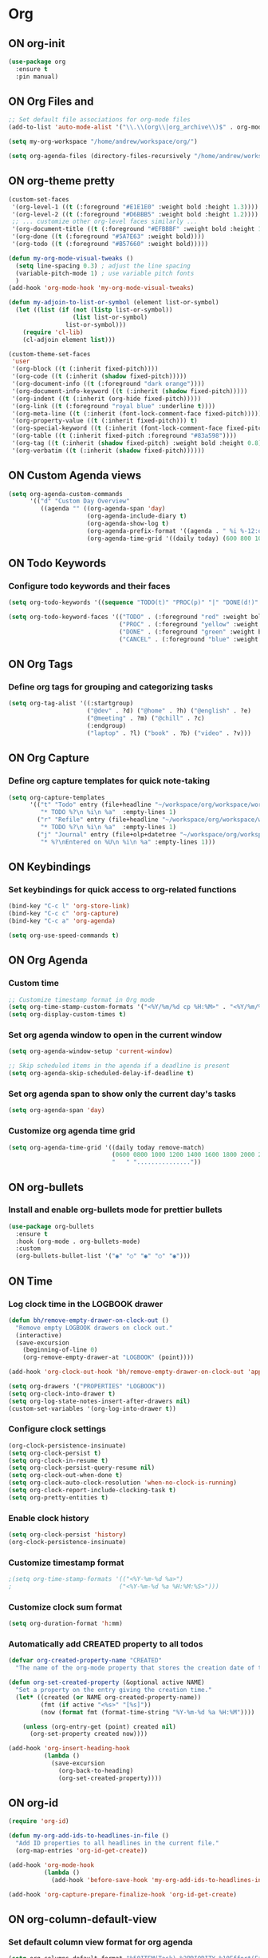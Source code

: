 * Org
:PROPERTIES:
:ID:       98bbe6a0-d083-482e-b8c3-02e614465a54
:END:

** ON org-init
   :PROPERTIES:
   :ID: d8debe44-8997-48e6-af02-47de3be207fe
   :END:

#+BEGIN_SRC emacs-lisp
(use-package org
  :ensure t
  :pin manual)

#+END_SRC

#+RESULTS:
: /home/andrew/workspace/org/

** ON Org Files and
   :PROPERTIES:
   :ID: 6ed4d139-0420-4e09-acfb-95bb938be86d
   :END:
   :LOGBOOK:
   - State "ON"         from "OFF"        [2023-10-31 вт 12:42]
   :END:

#+BEGIN_SRC emacs-lisp
;; Set default file associations for org-mode files
(add-to-list 'auto-mode-alist '("\\.\\(org\\|org_archive\\)$" . org-mode))

(setq my-org-workspace "/home/andrew/workspace/org/")

(setq org-agenda-files (directory-files-recursively "/home/andrew/workspace/org/workspace/" "\\.org$"))
#+END_SRC

#+RESULTS:
| /home/andrew/workspace/org/workspace/english.org | /home/andrew/workspace/org/workspace/inbox.org | /home/andrew/workspace/org/workspace/newtend.org | /home/andrew/workspace/org/workspace/proxy_ua.org | /home/andrew/workspace/org/workspace/rest.org | /home/andrew/workspace/org/workspace/workspace.org |

** ON org-theme pretty
:PROPERTIES:
:CREATED:  [2023-10-23 пн 14:46]
:ID:       eb4c441b-227c-4890-9be4-2e8acee039ff
:END:

#+BEGIN_SRC emacs-lisp
(custom-set-faces
 '(org-level-1 ((t (:foreground "#E1E1E0" :weight bold :height 1.3))))
 '(org-level-2 ((t (:foreground "#D6BBB5" :weight bold :height 1.2))))
 ;; ... customize other org-level faces similarly ...
 '(org-document-title ((t (:foreground "#EFBBBF" :weight bold :height 1.5))))
 '(org-done ((t (:foreground "#5A7E63" :weight bold))))
 '(org-todo ((t (:foreground "#B57660" :weight bold)))))
#+END_SRC

#+BEGIN_SRC emacs-lisp
(defun my-org-mode-visual-tweaks ()
  (setq line-spacing 0.3) ; adjust the line spacing
  (variable-pitch-mode 1) ; use variable pitch fonts
  )
(add-hook 'org-mode-hook 'my-org-mode-visual-tweaks)
#+END_SRC

#+BEGIN_SRC emacs-lisp
(defun my-adjoin-to-list-or-symbol (element list-or-symbol)
  (let ((list (if (not (listp list-or-symbol))
                  (list list-or-symbol)
                list-or-symbol)))
    (require 'cl-lib)
    (cl-adjoin element list)))

(custom-theme-set-faces
 'user
 '(org-block ((t (:inherit fixed-pitch))))
 '(org-code ((t (:inherit (shadow fixed-pitch)))))
 '(org-document-info ((t (:foreground "dark orange"))))
 '(org-document-info-keyword ((t (:inherit (shadow fixed-pitch)))))
 '(org-indent ((t (:inherit (org-hide fixed-pitch)))))
 '(org-link ((t (:foreground "royal blue" :underline t))))
 '(org-meta-line ((t (:inherit (font-lock-comment-face fixed-pitch)))))
 '(org-property-value ((t (:inherit fixed-pitch))) t)
 '(org-special-keyword ((t (:inherit (font-lock-comment-face fixed-pitch)))))
 '(org-table ((t (:inherit fixed-pitch :foreground "#83a598"))))
 '(org-tag ((t (:inherit (shadow fixed-pitch) :weight bold :height 0.8))))
 '(org-verbatim ((t (:inherit (shadow fixed-pitch))))))
#+END_SRC

#+RESULTS:

** ON Custom Agenda views
:PROPERTIES:
:ID:       9a602078-bdff-4044-9da2-03c1601a5a20
:END:

#+BEGIN_SRC emacs-lisp
(setq org-agenda-custom-commands
      '(("d" "Custom Day Overview"
         ((agenda "" ((org-agenda-span 'day)
                      (org-agenda-include-diary t)
                      (org-agenda-show-log t)
                      (org-agenda-prefix-format '((agenda . " %i %-12:c%?-12t% s %e ")))
                      (org-agenda-time-grid '((daily today) (600 800 1000 1200 1400 1600 1800 2000 2200) "......" "----------------"))))))))
#+END_SRC

#+RESULTS:
| d | Custom Day Overview | ((agenda  ((org-agenda-span 'day) (org-agenda-include-diary t) (org-agenda-show-log t) (org-agenda-prefix-format '((agenda .  %i %-12:c%?-12t% s %e ))) (org-agenda-time-grid '((daily today) (600 800 1000 1200 1400 1600 1800 2000 2200) ...... ----------------))))) |

** ON Todo Keywords
   :PROPERTIES:
   :ID: 22fa63d3-9cf3-4025-b9a5-13b58b30bcc6
   :END:

*** Configure todo keywords and their faces
:PROPERTIES:
:ID:       0afe7a33-dae1-49c1-a4c2-9bfb9b573e2a
:END:
#+BEGIN_SRC emacs-lisp
(setq org-todo-keywords '((sequence "TODO(t)" "PROC(p)" "|" "DONE(d!)" "CANCEL(c)")))

(setq org-todo-keyword-faces '(("TODO" . (:foreground "red" :weight bold))
                               ("PROC" . (:foreground "yellow" :weight bold))
                               ("DONE" . (:foreground "green" :weight bold))
                               ("CANCEL" . (:foreground "blue" :weight bold))))
#+END_SRC

#+RESULTS:
| TODO   | :foreground | red    | :weight | bold |
| PROC   | :foreground | yellow | :weight | bold |
| DONE   | :foreground | green  | :weight | bold |
| CANCEL | :foreground | blue   | :weight | bold |

** ON Org Tags
   :PROPERTIES:
   :ID: 92dcb754-3904-4b71-b403-401580a7a359
   :END:

*** Define org tags for grouping and categorizing tasks
:PROPERTIES:
:ID:       a215accb-5f9f-4eba-b772-8fcabc0b7206
:END:
#+BEGIN_SRC emacs-lisp
(setq org-tag-alist '((:startgroup)
                      ("@dev" . ?d) ("@home" . ?h) ("@english" . ?e)
                      ("@meeting" . ?m) ("@chill" . ?c)
                      (:endgroup)
                      ("laptop" . ?l) ("book" . ?b) ("video" . ?v)))
#+END_SRC

** ON Org Capture
   :PROPERTIES:
   :ID: 51173503-66a0-4cd4-b196-c00d26d26182
   :END:

*** Define org capture templates for quick note-taking
:PROPERTIES:
:ID:       cfa14506-fff3-46ec-a221-73e816702fc9
:END:
#+BEGIN_SRC emacs-lisp
(setq org-capture-templates
      '(("t" "Todo" entry (file+headline "~/workspace/org/workspace/workspace.org" "Workspace")
         "* TODO %?\n %i\n %a"  :empty-lines 1)
        ("r" "Refile" entry (file+headline "~/workspace/org/workspace/workspace.org" "Refile")
         "* TODO %?\n %i\n %a"  :empty-lines 1)
        ("j" "Journal" entry (file+olp+datetree "~/workspace/org/workspace/journal.org" "Journal")
         "* %?\nEntered on %U\n %i\n %a" :empty-lines 1)))
#+END_SRC

** ON Keybindings
   :PROPERTIES:
   :ID: e7ea7036-c9c1-4a33-a596-65036d2b273b
   :END:

*** Set keybindings for quick access to org-related functions
:PROPERTIES:
:ID:       ff94109b-b9f2-431b-ac6e-59fecb12f1a4
:END:
#+BEGIN_SRC emacs-lisp
(bind-key "C-c l" 'org-store-link)
(bind-key "C-c c" 'org-capture)
(bind-key "C-c a" 'org-agenda)

(setq org-use-speed-commands t)
#+END_SRC

** ON Org Agenda
   :PROPERTIES:
   :ID: 98def581-d254-4608-8b66-dec9111dbd25
   :END:
*** Custom time
:PROPERTIES:
:ID:       92fe8c93-0435-44ec-a12b-1ef74a15e5fd
:END:

#+BEGIN_SRC emacs-lisp
;; Customize timestamp format in Org mode
(setq org-time-stamp-custom-formats '("<%Y/%m/%d cp %H:%M>" . "<%Y/%m/%d cp %H:%M>"))
(setq org-display-custom-times t)
#+END_SRC

*** Set org agenda window to open in the current window
   :PROPERTIES:
   :ID: 5c917ce5-4cd2-412f-824e-d144e70ebd30
   :END:

#+BEGIN_SRC emacs-lisp
(setq org-agenda-window-setup 'current-window)

;; Skip scheduled items in the agenda if a deadline is present
(setq org-agenda-skip-scheduled-delay-if-deadline t)
#+END_SRC

*** Set org agenda span to show only the current day's tasks
   :PROPERTIES:
   :ID: 1e5224ad-90ef-4235-b465-8cbf1f8ced60
   :END:

#+BEGIN_SRC emacs-lisp
(setq org-agenda-span 'day)
#+END_SRC

*** Customize org agenda time grid
   :PROPERTIES:
   :ID: 535b47de-ce68-4470-b8fd-c8f7a8bb0b04
   :END:

#+BEGIN_SRC emacs-lisp
(setq org-agenda-time-grid '((daily today remove-match)
                             (0600 0800 1000 1200 1400 1600 1800 2000 2200)
                             "   " "..............."))
#+END_SRC

** ON org-bullets
   :PROPERTIES:
   :ID: e5387b92-7a46-4e1d-b5b6-f311259a0b63
   :END:

*** Install and enable org-bullets mode for prettier bullets
:PROPERTIES:
:ID:       4ebc5141-ccaa-4984-a9be-4ea389b1a598
:END:
#+BEGIN_SRC emacs-lisp
(use-package org-bullets
  :ensure t
  :hook (org-mode . org-bullets-mode)
  :custom
  (org-bullets-bullet-list '("◉" "○" "◉" "○" "◉")))
#+END_SRC

#+RESULTS:
| #[0 \301\211\207 [imenu-create-index-function org-imenu-get-tree] 2] | (lambda nil (add-hook 'before-save-hook 'my-org-add-ids-to-headlines-in-file nil 'local)) | org-clock-load | org-bullets-mode | my-org-mode-visual-tweaks | (lambda nil (auto-fill-mode -1)) | #[0 \300\301\302\303\304$\207 [add-hook change-major-mode-hook org-fold-show-all append local] 5] | #[0 \300\301\302\303\304$\207 [add-hook change-major-mode-hook org-babel-show-result-all append local] 5] | org-babel-result-hide-spec | org-babel-hide-all-hashes |

** ON Time
   :PROPERTIES:
   :ID: 440bcbf2-9b13-43b6-a7ea-ff4625653941
   :END:

*** Log clock time in the LOGBOOK drawer
   :PROPERTIES:
   :ID: 7634c113-a194-479c-aac3-780d36fc8e54
   :END:

#+BEGIN_SRC emacs-lisp
(defun bh/remove-empty-drawer-on-clock-out ()
  "Remove empty LOGBOOK drawers on clock out."
  (interactive)
  (save-excursion
    (beginning-of-line 0)
    (org-remove-empty-drawer-at "LOGBOOK" (point))))

(add-hook 'org-clock-out-hook 'bh/remove-empty-drawer-on-clock-out 'append)

(setq org-drawers '("PROPERTIES" "LOGBOOK"))
(setq org-clock-into-drawer t)
(setq org-log-state-notes-insert-after-drawers nil)
(custom-set-variables '(org-log-into-drawer t))
#+END_SRC

*** Configure clock settings
   :PROPERTIES:
   :ID: 31d8e92a-7f48-4611-a38b-5ad565f171ac
   :END:

#+BEGIN_SRC emacs-lisp
(org-clock-persistence-insinuate)
(setq org-clock-persist t)
(setq org-clock-in-resume t)
(setq org-clock-persist-query-resume nil)
(setq org-clock-out-when-done t)
(setq org-clock-auto-clock-resolution 'when-no-clock-is-running)
(setq org-clock-report-include-clocking-task t)
(setq org-pretty-entities t)
#+END_SRC

*** Enable clock history
   :PROPERTIES:
   :ID: 282e8bb6-f7bb-42bb-8441-d2e29b585ecc
   :END:

#+BEGIN_SRC emacs-lisp
(setq org-clock-persist 'history)
(org-clock-persistence-insinuate)
#+END_SRC

*** Customize timestamp format
   :PROPERTIES:
   :ID: e3e0c6b2-7ba0-475c-8d6a-f4227c542191
   :END:

#+BEGIN_SRC emacs-lisp
;(setq org-time-stamp-formats '(("<%Y-%m-%d %a>")
;                              ("<%Y-%m-%d %a %H:%M:%S>")))
#+END_SRC

*** Customize clock sum format
   :PROPERTIES:
   :ID: 9a5f0b1a-8cc8-4e05-917b-2f2d920838ab
   :END:

#+BEGIN_SRC emacs-lisp
(setq org-duration-format 'h:mm)
#+END_SRC

*** Automatically add CREATED property to all todos
   :PROPERTIES:
   :ID: 5e95b441-a159-4899-915e-e9970a2f3736
   :END:

#+BEGIN_SRC emacs-lisp
(defvar org-created-property-name "CREATED"
  "The name of the org-mode property that stores the creation date of the entry")

(defun org-set-created-property (&optional active NAME)
  "Set a property on the entry giving the creation time."
  (let* ((created (or NAME org-created-property-name))
         (fmt (if active "<%s>" "[%s]"))
         (now (format fmt (format-time-string "%Y-%m-%d %a %H:%M"))))

    (unless (org-entry-get (point) created nil)
      (org-set-property created now))))

(add-hook 'org-insert-heading-hook
          (lambda ()
            (save-excursion
              (org-back-to-heading)
              (org-set-created-property))))
#+END_SRC

** ON org-id
   :PROPERTIES:
   :ID: 0222f813-8fc0-4abd-98e7-b9f2482f5dee
   :END:

#+BEGIN_SRC emacs-lisp
(require 'org-id)

(defun my-org-add-ids-to-headlines-in-file ()
  "Add ID properties to all headlines in the current file."
  (org-map-entries 'org-id-get-create))

(add-hook 'org-mode-hook
          (lambda ()
            (add-hook 'before-save-hook 'my-org-add-ids-to-headlines-in-file nil 'local)))

(add-hook 'org-capture-prepare-finalize-hook 'org-id-get-create)
#+END_SRC

** ON org-column-default-view
   :PROPERTIES:
   :ID: 742f15a3-d2cf-4a03-9d1c-6397d63fd2ab
   :END:

*** Set default column view format for org agenda
:PROPERTIES:
:ID:       82ee68a1-0306-4038-abb5-1b47099f4311
:END:
#+BEGIN_SRC emacs-lisp
(setq org-columns-default-format "%50ITEM(Task) %2PRIORITY %10Effort(Effort){:} %10CLOCKSUM")
#+END_SRC

** ON Source Code
   :PROPERTIES:
   :ID: 0f37b38b-247f-4e5d-8eb5-098399788749
   :END:

*** color customize
:PROPERTIES:
:ID:       90e4b721-2c36-4eb0-a3e6-6b3b197cba3e
:END:

#+BEGIN_SRC emacs-lisp
;; Customize the faces for source code blocks in Org mode
(custom-set-faces
  '(org-block ((t (:extend t :background "#2e3440"))))
  '(org-block-begin-line ((t (:extend t :foreground "#d8dee9"))))
  '(org-block-end-line ((t (:extend t :foreground "#d8dee9"))))
  '(org-code ((t (:foreground "#d8dee9")))))

;; Set a fixed width font for source code blocks
(set-face-attribute 'org-block nil :inherit 'fixed-pitch)

;; Add line numbers to source code blocks
(setq org-src-preserve-indentation t)
(setq org-src-tab-acts-natively t)
(setq org-src-fontify-natively t)

;; Syntax highlight source code blocks
(setq org-src-fontify-natively t)
#+END_SRC

*** Org Babel
    :PROPERTIES:
    :ID: 90311705-5299-4b73-9d88-e9f4b601d887
    :END:

#+BEGIN_SRC emacs-lisp
;; Enable various languages for org-babel
(org-babel-do-load-languages
 'org-babel-load-languages
 '((emacs-lisp . t)
   (lisp . t)
   (gnuplot . t)
   (python . t)
   (shell . t)
   (org . t)
   (latex . t)
   (python . t)
   (sql . nil)
   (sqlite . t)
   (ditaa . t)
   (js . t)))

;; Customize evaluation confirmation for specific languages
(defun my-org-confirm-babel-evaluate (lang body)
  "Do not confirm evaluation for specific languages."
  (not (or (string= lang "C")
           (string= lang "java")
           (string= lang "python")
           (string= lang "emacs-lisp")
           (string= lang "sqlite"))))
(setq org-confirm-babel-evaluate 'my-org-confirm-babel-evaluate)
#+END_SRC

#+RESULTS:
: my-org-confirm-babel-evaluate

*** Source Block Settings
    :PROPERTIES:
    :ID: c4fabcb1-9078-4d14-9ab1-4b453ea67590
    :END:

#+BEGIN_SRC emacs-lisp
(setq org-src-fontify-natively t
      org-src-window-setup 'current-window
      org-src-strip-leading-and-trailing-blank-lines t
      org-src-preserve-indentation t
      org-src-tab-acts-natively t)

(setq org-src-preserve-indentation t)
(setq org-babel-execute-src-block t)
(setq org-babel-results-keyword t)
(setq org-babel-tangle-jump-to-org t)
(setq padline t)
(setq org-babel-results-keyword "RESULTS")
(setq org-confirm-babel-evaluate nil)
(setq org-src-fontify-natively t)
(setq org-src-tab-acts-natively t)
(setq org-insert-structure-template t)
#+END_SRC

** ON Estimate
   :PROPERTIES:
   :ID: 1851e1e4-a28c-46c1-83cf-6d8a256564fe
   :END:

#+BEGIN_SRC emacs-lisp
(defun my-set-org-effort ()
  "Prompt user to set the Effort property with shortcuts."
  (interactive)
  (let* ((choices '(("1" . "0:10")
                    ("2" . "0:20")
                    ("3" . "0:30")
                    ("4" . "0:40")
                    ("5" . "1:00")))
         (input (char-to-string (read-char-choice "Effort [1:0:10, 2:0:20, 3:0:30, 4:0:40, 5:1:00]: "
                                                  (string-to-list "12345"))))
         (effort-value (cdr (assoc input choices))))
    (org-set-property "Effort" effort-value)))

;; Bind the function to a key, e.g., C-c e
(define-key org-mode-map (kbd "C-c e") 'my-set-org-effort)

(setq org-global-properties
      '(("Effort_ALL" . "0:10 0:20 0:30 0:40 1:00 1:30 2:00 3:00 5:00")
        ("STYLE_ALL" . "habit")))

(setq org-time-clocksum-use-effort-durations t)
#+END_SRC

#+RESULTS:
: t

** OFF ledger-mode
   :PROPERTIES:
   :ID: 285fcee6-1b50-4fd2-8c88-0b755b6420cf
   :END:

*** Install and configure ledger-mode for accounting
   :PROPERTIES:
   :ID: 557fe2f2-cc5d-44b2-a189-d04a8743a2a9
   :END:

- Install ledger package using PPA
- Enable ledger-mode and flycheck-ledger

#+BEGIN_SRC
(use-package ledger-mode
  :ensure t
  :init
  (progn
  (ac-config-default)
  (global-auto-complete-mode t)
))

(use-package flycheck-ledger :after ledger-mode)

(autoload 'ledger-mode "ledger-mode" "Ledger" t)
(add-to-list 'auto-mode-alist '("\\.ledger$" . ledger-mode))
(add-to-list 'auto-mode-alist '("\\.dat$" . ledger-mode))
(provide 'init-ledger)
#+END_SRC
